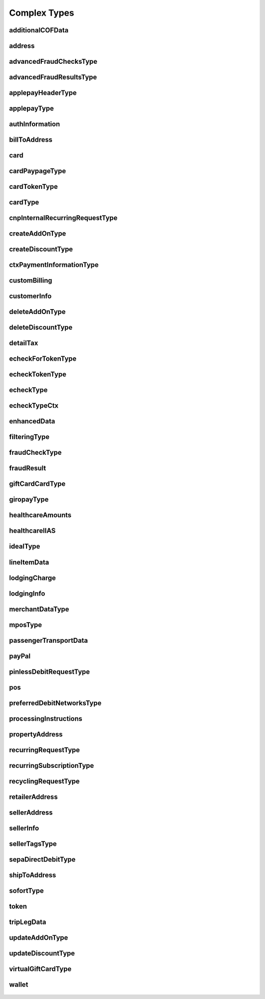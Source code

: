 Complex Types
=============

additionalCOFData
-----------------
    .. py:class:: vantivsdk.fields.additionalCOFData

        :var frequencyOfMIT: String or Number
        :var paymentType: String or Number
        :var sequenceIndicator: String or Number
        :var totalPaymentCount: String or Number
        :var uniqueId: String or Number
        :var validationReference: String or Number

address
-------
    .. py:class:: vantivsdk.fields.address

        :var addressLine1: String or Number
        :var addressLine2: String or Number
        :var addressLine3: String or Number
        :var city: String or Number
        :var country: String or Number
        :var state: String or Number
        :var zip: String or Number

advancedFraudChecksType
-----------------------
    .. py:class:: vantivsdk.fields.advancedFraudChecksType

        :var customAttribute1: String or Number
        :var customAttribute2: String or Number
        :var customAttribute3: String or Number
        :var customAttribute4: String or Number
        :var customAttribute5: String or Number
        :var threatMetrixSessionId: String or Number
        :var webSessionId: String or Number

advancedFraudResultsType
------------------------
    .. py:class:: vantivsdk.fields.advancedFraudResultsType

        :var deviceReputationScore: String or Number
        :var deviceReviewStatus: String or Number
        :var triggeredRule: String or Number

applepayHeaderType
------------------
    .. py:class:: vantivsdk.fields.applepayHeaderType

        :var applicationData: String or Number
        :var ephemeralPublicKey: String or Number
        :var publicKeyHash: String or Number
        :var transactionId: String or Number

applepayType
------------
    .. py:class:: vantivsdk.fields.applepayType

        :var data: String or Number
        :var header: instance of :py:class:`vantivsdk.fields.applepayHeaderType`
        :var signature: String or Number
        :var version: String or Number

authInformation
---------------
    .. py:class:: vantivsdk.fields.authInformation

        :var authAmount: String or Number
        :var authCode: String or Number
        :var authDate: String or Number
        :var fraudResult: instance of :py:class:`vantivsdk.fields.fraudResult`

billToAddress
-------------
    .. py:class:: vantivsdk.fields.billToAddress

        :var addressLine1: String or Number
        :var addressLine2: String or Number
        :var addressLine3: String or Number
        :var city: String or Number
        :var companyName: String or Number
        :var country: String or Number
        :var email: String or Number
        :var firstName: String or Number
        :var lastName: String or Number
        :var middleInitial: String or Number
        :var name: String or Number
        :var phone: String or Number
        :var sellerId: String or Number
        :var state: String or Number
        :var url: String or Number
        :var zip: String or Number

card
----
    .. py:class:: vantivsdk.fields.card

        :var cardValidationNum: String or Number
        :var expDate: String or Number
        :var number: String or Number
        :var pin: String or Number
        :var track: String or Number
        :var type: String or Number

cardPaypageType
---------------
    .. py:class:: vantivsdk.fields.cardPaypageType

        :var cardValidationNum: String or Number
        :var expDate: String or Number
        :var paypageRegistrationId: String or Number
        :var type: String or Number

cardTokenType
-------------
    .. py:class:: vantivsdk.fields.cardTokenType

        :var authenticatedShopperID: String or Number
        :var cardValidationNum: String or Number
        :var checkoutId: String or Number
        :var cnpToken: String or Number
        :var expDate: String or Number
        :var tokenURL: String or Number
        :var type: String or Number

cardType
--------
    .. py:class:: vantivsdk.fields.cardType

        :var cardValidationNum: String or Number
        :var expDate: String or Number
        :var number: String or Number
        :var pin: String or Number
        :var track: String or Number
        :var type: String or Number

cnpInternalRecurringRequestType
-------------------------------
    .. py:class:: vantivsdk.fields.cnpInternalRecurringRequestType

        :var finalPayment: String or Number
        :var recurringTxnId: String or Number
        :var subscriptionId: String or Number

createAddOnType
---------------
    .. py:class:: vantivsdk.fields.createAddOnType

        :var addOnCode: String or Number
        :var amount: String or Number
        :var endDate: String or Number
        :var name: String or Number
        :var startDate: String or Number

createDiscountType
------------------
    .. py:class:: vantivsdk.fields.createDiscountType

        :var amount: String or Number
        :var discountCode: String or Number
        :var endDate: String or Number
        :var name: String or Number
        :var startDate: String or Number

ctxPaymentInformationType
-------------------------
    .. py:class:: vantivsdk.fields.ctxPaymentInformationType

        :var ctxPaymentDetail: String or Number

customBilling
-------------
    .. py:class:: vantivsdk.fields.customBilling

        :var city: String or Number
        :var descriptor: String or Number
        :var phone: String or Number
        :var url: String or Number

customerInfo
------------
    .. py:class:: vantivsdk.fields.customerInfo

        :var accountCreatedDate: String or Number
        :var accountUsername: String or Number
        :var customerCheckingAccount: String or Number
        :var customerRegistrationDate: String or Number
        :var customerSavingAccount: String or Number
        :var customerType: String or Number
        :var customerWorkTelephone: String or Number
        :var dob: String or Number
        :var employerName: String or Number
        :var incomeAmount: String or Number
        :var incomeCurrency: String or Number
        :var membershipEmail: String or Number
        :var membershipId: String or Number
        :var membershipName: String or Number
        :var membershipPhone: String or Number
        :var residenceStatus: String or Number
        :var ssn: String or Number
        :var userAccountEmail: String or Number
        :var userAccountNumber: String or Number
        :var userAccountPhone: String or Number
        :var yearsAtEmployer: String or Number
        :var yearsAtResidence: String or Number

deleteAddOnType
---------------
    .. py:class:: vantivsdk.fields.deleteAddOnType

        :var addOnCode: String or Number

deleteDiscountType
------------------
    .. py:class:: vantivsdk.fields.deleteDiscountType

        :var discountCode: String or Number

detailTax
---------
    .. py:class:: vantivsdk.fields.detailTax

        :var cardAcceptorTaxId: String or Number
        :var taxAmount: String or Number
        :var taxIncludedInTotal: String or Number
        :var taxRate: String or Number
        :var taxTypeIdentifier: String or Number

echeckForTokenType
------------------
    .. py:class:: vantivsdk.fields.echeckForTokenType

        :var accNum: String or Number
        :var routingNum: String or Number

echeckTokenType
---------------
    .. py:class:: vantivsdk.fields.echeckTokenType

        :var accType: String or Number
        :var checkNum: String or Number
        :var cnpToken: String or Number
        :var routingNum: String or Number

echeckType
----------
    .. py:class:: vantivsdk.fields.echeckType

        :var accNum: String or Number
        :var accType: String or Number
        :var ccdPaymentInformation: String or Number
        :var checkNum: String or Number
        :var routingNum: String or Number

echeckTypeCtx
-------------
    .. py:class:: vantivsdk.fields.echeckTypeCtx

        :var accNum: String or Number
        :var accType: String or Number
        :var ccdPaymentInformation: String or Number
        :var checkNum: String or Number
        :var ctxPaymentInformation: instance of :py:class:`vantivsdk.fields.ctxPaymentInformationType`
        :var routingNum: String or Number

enhancedData
------------
    .. py:class:: vantivsdk.fields.enhancedData

        :var customerReference: String or Number
        :var deliveryType: String or Number
        :var destinationCountryCode: String or Number
        :var destinationPostalCode: String or Number
        :var detailTax: instance of :py:class:`vantivsdk.fields.detailTax`
        :var discountAmount: String or Number
        :var discountCode: String or Number
        :var discountPercent: String or Number
        :var dutyAmount: String or Number
        :var fulfilmentMethodType: String or Number
        :var invoiceReferenceNumber: String or Number
        :var lineItemData: instance of :py:class:`vantivsdk.fields.lineItemData`
        :var orderDate: String or Number
        :var salesTax: String or Number
        :var shipFromPostalCode: String or Number
        :var shippingAmount: String or Number
        :var taxExempt: String or Number

filteringType
-------------
    .. py:class:: vantivsdk.fields.filteringType

        :var chargeback: String or Number
        :var international: String or Number
        :var prepaid: String or Number

fraudCheckType
--------------
    .. py:class:: vantivsdk.fields.fraudCheckType

        :var authenticatedByMerchant: String or Number
        :var authenticationProtocolVersion: String or Number
        :var authenticationTransactionId: String or Number
        :var authenticationValue: String or Number
        :var customerIpAddress: String or Number
        :var tokenAuthenticationValue: String or Number

fraudResult
-----------
    .. py:class:: vantivsdk.fields.fraudResult

        :var advancedAVSResult: String or Number
        :var advancedFraudResults: instance of :py:class:`vantivsdk.fields.advancedFraudResultsType`
        :var authenticationResult: String or Number
        :var avsResult: String or Number
        :var cardValidationResult: String or Number

giftCardCardType
----------------
    .. py:class:: vantivsdk.fields.giftCardCardType

        :var cardValidationNum: String or Number
        :var expDate: String or Number
        :var number: String or Number
        :var pin: String or Number
        :var track: String or Number
        :var type: String or Number

giropayType
-----------
    .. py:class:: vantivsdk.fields.giropayType

        :var preferredLanguage: String or Number

healthcareAmounts
-----------------
    .. py:class:: vantivsdk.fields.healthcareAmounts

        :var RxAmount: String or Number
        :var clinicOtherAmount: String or Number
        :var copayAmount: String or Number
        :var dentalAmount: String or Number
        :var totalHealthcareAmount: String or Number
        :var visionAmount: String or Number

healthcareIIAS
--------------
    .. py:class:: vantivsdk.fields.healthcareIIAS

        :var IIASFlag: String or Number
        :var healthcareAmounts: instance of :py:class:`vantivsdk.fields.healthcareAmounts`

idealType
---------
    .. py:class:: vantivsdk.fields.idealType

        :var preferredLanguage: String or Number

lineItemData
------------
    .. py:class:: vantivsdk.fields.lineItemData

        :var commodityCode: String or Number
        :var detailTax: instance of :py:class:`vantivsdk.fields.detailTax`
        :var itemCategory: String or Number
        :var itemDescription: String or Number
        :var itemDiscountAmount: String or Number
        :var itemSequenceNumber: String or Number
        :var itemSubCategory: String or Number
        :var lineItemTotal: String or Number
        :var lineItemTotalWithTax: String or Number
        :var productCode: String or Number
        :var productId: String or Number
        :var productName: String or Number
        :var quantity: String or Number
        :var taxAmount: String or Number
        :var unitCost: String or Number
        :var unitOfMeasure: String or Number

lodgingCharge
-------------
    .. py:class:: vantivsdk.fields.lodgingCharge

        :var name: String or Number

lodgingInfo
-----------
    .. py:class:: vantivsdk.fields.lodgingInfo

        :var bookingID: String or Number
        :var checkInDate: String or Number
        :var checkOutDate: String or Number
        :var customerServicePhone: String or Number
        :var duration: String or Number
        :var fireSafetyIndicator: String or Number
        :var hotelFolioNumber: String or Number
        :var lodgingCharge: instance of :py:class:`vantivsdk.fields.lodgingCharge`
        :var numAdults: String or Number
        :var numberOfRooms: String or Number
        :var passengerName: String or Number
        :var programCode: String or Number
        :var propertyAddress: instance of :py:class:`vantivsdk.fields.propertyAddress`
        :var propertyLocalPhone: String or Number
        :var roomRate: String or Number
        :var roomTax: String or Number
        :var smokingPreference: String or Number
        :var tollFreePhoneNumber: String or Number
        :var travelPackageIndicator: String or Number

merchantDataType
----------------
    .. py:class:: vantivsdk.fields.merchantDataType

        :var affiliate: String or Number
        :var campaign: String or Number
        :var merchantGroupingId: String or Number

mposType
--------
    .. py:class:: vantivsdk.fields.mposType

        :var encryptedTrack: String or Number
        :var formatId: String or Number
        :var ksn: String or Number
        :var track1Status: String or Number
        :var track2Status: String or Number

passengerTransportData
----------------------
    .. py:class:: vantivsdk.fields.passengerTransportData

        :var arrivalDate: String or Number
        :var carrierName: String or Number
        :var computerizedReservationSystem: String or Number
        :var creditReasonIndicator: String or Number
        :var customerCode: String or Number
        :var exchangeAmount: String or Number
        :var exchangeFeeAmount: String or Number
        :var exchangeTicketNumber: String or Number
        :var issueDate: String or Number
        :var issuingCarrier: String or Number
        :var numberOfAdults: String or Number
        :var numberOfChildren: String or Number
        :var passengerName: String or Number
        :var restrictedTicketIndicator: String or Number
        :var ticketChangeIndicator: String or Number
        :var ticketIssuerAddress: String or Number
        :var ticketNumber: String or Number
        :var travelAgencyCode: String or Number
        :var travelAgencyName: String or Number
        :var tripLegData: instance of :py:class:`vantivsdk.fields.tripLegData`

payPal
------
    .. py:class:: vantivsdk.fields.payPal

        :var payerEmail: String or Number
        :var payerId: String or Number
        :var token: instance of :py:class:`vantivsdk.fields.cardTokenType`
        :var transactionId: String or Number

pinlessDebitRequestType
-----------------------
    .. py:class:: vantivsdk.fields.pinlessDebitRequestType

        :var preferredDebitNetworks: instance of :py:class:`vantivsdk.fields.preferredDebitNetworksType`
        :var routingPreference: String or Number

pos
---
    .. py:class:: vantivsdk.fields.pos

        :var capability: String or Number
        :var cardholderId: String or Number
        :var catLevel: String or Number
        :var entryMode: String or Number
        :var terminalId: String or Number

preferredDebitNetworksType
--------------------------
    .. py:class:: vantivsdk.fields.preferredDebitNetworksType

        :var debitNetworkName: String or Number

processingInstructions
----------------------
    .. py:class:: vantivsdk.fields.processingInstructions

        :var bypassVelocityCheck: String or Number

propertyAddress
---------------
    .. py:class:: vantivsdk.fields.propertyAddress

        :var city: String or Number
        :var country: String or Number
        :var name: String or Number
        :var region: String or Number

recurringRequestType
--------------------
    .. py:class:: vantivsdk.fields.recurringRequestType

        :var createSubscription: instance of :py:class:`vantivsdk.fields.recurringSubscriptionType`

recurringSubscriptionType
-------------------------
    .. py:class:: vantivsdk.fields.recurringSubscriptionType

        :var amount: String or Number
        :var createAddOn: instance of :py:class:`vantivsdk.fields.createAddOnType`
        :var createDiscount: instance of :py:class:`vantivsdk.fields.createDiscountType`
        :var numberOfPayments: String or Number
        :var planCode: String or Number
        :var startDate: String or Number

recyclingRequestType
--------------------
    .. py:class:: vantivsdk.fields.recyclingRequestType

        :var recycleBy: String or Number
        :var recycleId: String or Number

retailerAddress
---------------
    .. py:class:: vantivsdk.fields.retailerAddress

        :var addressLine1: String or Number
        :var addressLine2: String or Number
        :var addressLine3: String or Number
        :var city: String or Number
        :var companyName: String or Number
        :var country: String or Number
        :var email: String or Number
        :var firstName: String or Number
        :var lastName: String or Number
        :var middleInitial: String or Number
        :var name: String or Number
        :var phone: String or Number
        :var sellerId: String or Number
        :var state: String or Number
        :var url: String or Number
        :var zip: String or Number

sellerAddress
-------------
    .. py:class:: vantivsdk.fields.sellerAddress

        :var sellerCity: String or Number
        :var sellerCountrycode: String or Number
        :var sellerPostalcode: String or Number
        :var sellerProvincecode: String or Number
        :var sellerStreetaddress: String or Number
        :var sellerUnit: String or Number

sellerInfo
----------
    .. py:class:: vantivsdk.fields.sellerInfo

        :var accountNumber: String or Number
        :var aggregateOrderCount: String or Number
        :var aggregateOrderDollars: String or Number
        :var createdDate: String or Number
        :var domain: String or Number
        :var email: String or Number
        :var lastUpdateDate: String or Number
        :var name: String or Number
        :var onboardingEmail: String or Number
        :var onboardingIpAddress: String or Number
        :var parentEntity: String or Number
        :var phone: String or Number
        :var sellerAddress: instance of :py:class:`vantivsdk.fields.sellerAddress`
        :var sellerId: String or Number
        :var sellerTags: instance of :py:class:`vantivsdk.fields.sellerTagsType`
        :var username: String or Number

sellerTagsType
--------------
    .. py:class:: vantivsdk.fields.sellerTagsType

        :var tag: String or Number

sepaDirectDebitType
-------------------
    .. py:class:: vantivsdk.fields.sepaDirectDebitType

        :var iban: String or Number
        :var mandateProvider: String or Number
        :var mandateReference: String or Number
        :var mandateSignatureDate: String or Number
        :var mandateUrl: String or Number
        :var preferredLanguage: String or Number
        :var sequenceType: String or Number

shipToAddress
-------------
    .. py:class:: vantivsdk.fields.shipToAddress

        :var addressLine1: String or Number
        :var addressLine2: String or Number
        :var addressLine3: String or Number
        :var city: String or Number
        :var companyName: String or Number
        :var country: String or Number
        :var email: String or Number
        :var firstName: String or Number
        :var lastName: String or Number
        :var middleInitial: String or Number
        :var name: String or Number
        :var phone: String or Number
        :var sellerId: String or Number
        :var state: String or Number
        :var url: String or Number
        :var zip: String or Number

sofortType
----------
    .. py:class:: vantivsdk.fields.sofortType

        :var preferredLanguage: String or Number

token
-----
    .. py:class:: vantivsdk.fields.token

        :var authenticatedShopperID: String or Number
        :var cardValidationNum: String or Number
        :var checkoutId: String or Number
        :var cnpToken: String or Number
        :var expDate: String or Number
        :var tokenURL: String or Number
        :var type: String or Number

tripLegData
-----------
    .. py:class:: vantivsdk.fields.tripLegData

        :var arrivalTime: String or Number
        :var carrierCode: String or Number
        :var departureCode: String or Number
        :var departureDate: String or Number
        :var departureTime: String or Number
        :var destinationCode: String or Number
        :var fareBasisCode: String or Number
        :var originCity: String or Number
        :var remarks: String or Number
        :var serviceClass: String or Number
        :var stopOverCode: String or Number
        :var travelNumber: String or Number
        :var tripLegNumber: String or Number

updateAddOnType
---------------
    .. py:class:: vantivsdk.fields.updateAddOnType

        :var addOnCode: String or Number
        :var amount: String or Number
        :var endDate: String or Number
        :var name: String or Number
        :var startDate: String or Number

updateDiscountType
------------------
    .. py:class:: vantivsdk.fields.updateDiscountType

        :var amount: String or Number
        :var discountCode: String or Number
        :var endDate: String or Number
        :var name: String or Number
        :var startDate: String or Number

virtualGiftCardType
-------------------
    .. py:class:: vantivsdk.fields.virtualGiftCardType

        :var accountNumberLength: String or Number
        :var giftCardBin: String or Number

wallet
------
    .. py:class:: vantivsdk.fields.wallet

        :var walletSourceType: String or Number
        :var walletSourceTypeId: String or Number

